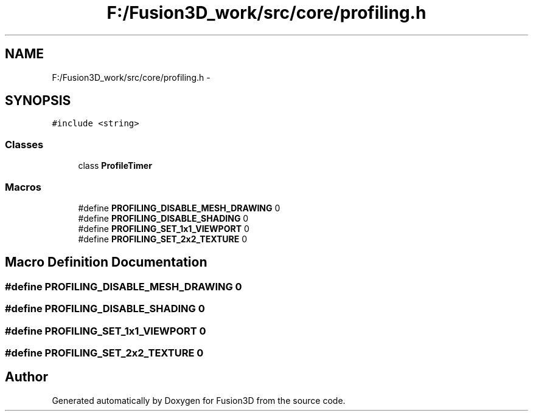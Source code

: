 .TH "F:/Fusion3D_work/src/core/profiling.h" 3 "Tue Nov 24 2015" "Version 0.0.0.1" "Fusion3D" \" -*- nroff -*-
.ad l
.nh
.SH NAME
F:/Fusion3D_work/src/core/profiling.h \- 
.SH SYNOPSIS
.br
.PP
\fC#include <string>\fP
.br

.SS "Classes"

.in +1c
.ti -1c
.RI "class \fBProfileTimer\fP"
.br
.in -1c
.SS "Macros"

.in +1c
.ti -1c
.RI "#define \fBPROFILING_DISABLE_MESH_DRAWING\fP   0"
.br
.ti -1c
.RI "#define \fBPROFILING_DISABLE_SHADING\fP   0"
.br
.ti -1c
.RI "#define \fBPROFILING_SET_1x1_VIEWPORT\fP   0"
.br
.ti -1c
.RI "#define \fBPROFILING_SET_2x2_TEXTURE\fP   0"
.br
.in -1c
.SH "Macro Definition Documentation"
.PP 
.SS "#define PROFILING_DISABLE_MESH_DRAWING   0"

.SS "#define PROFILING_DISABLE_SHADING   0"

.SS "#define PROFILING_SET_1x1_VIEWPORT   0"

.SS "#define PROFILING_SET_2x2_TEXTURE   0"

.SH "Author"
.PP 
Generated automatically by Doxygen for Fusion3D from the source code\&.
